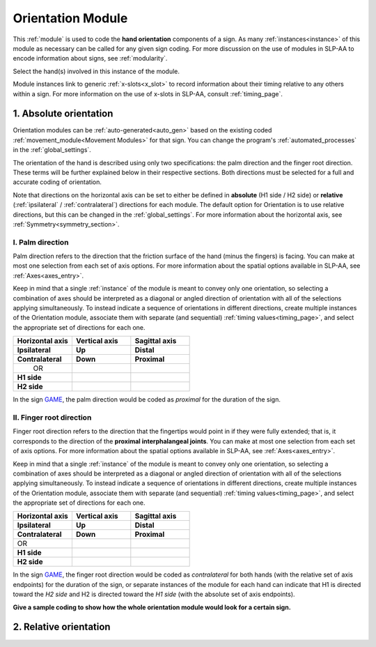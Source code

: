 .. todo::
    relative orientation??
        - orientation + hand part together
        - requires at least one instance of Location
        - minimal pair for relative orientation: JUSTIFY and STOP
    screenshot of the module when it's ready

.. _orientation_module:

******************
Orientation Module
******************

This :ref:`module` is used to code the **hand orientation** components of a sign. As many :ref:`instances<instance>` of this module as necessary can be called for any given sign coding. For more discussion on the use of modules in SLP-AA to encode information about signs, see :ref:`modularity`. 

Select the hand(s) involved in this instance of the module.

Module instances link to generic :ref:`x-slots<x_slot>` to record information about their timing relative to any others within a sign. For more information on the use of x-slots in SLP-AA, consult :ref:`timing_page`.

.. _orientation_selection:

1. Absolute orientation
```````````````````````

Orientation modules can be :ref:`auto-generated<auto_gen>` based on the existing coded :ref:`movement_module<Movement Modules>` for that sign. You can change the program's :ref:`automated_processes` in the :ref:`global_settings`.

The orientation of the hand is described using only two specifications: the palm direction and the finger root direction. These terms will be further explained below in their respective sections. Both directions must be selected for a full and accurate coding of orientation.

Note that directions on the horizontal axis can be set to either be defined in **absolute** (H1 side / H2 side) or **relative** (:ref:`ipsilateral` / :ref:`contralateral`) directions for each module. The default option for Orientation is to use relative directions, but this can be changed in the :ref:`global_settings`. For more information about the horizontal axis, see :ref:`Symmetry<symmetry_section>`.

.. _palm_direction:

I. Palm direction
=================

Palm direction refers to the direction that the friction surface of the hand (minus the fingers) is facing. You can make at most one selection from each set of axis options. For more information about the spatial options available in SLP-AA, see :ref:`Axes<axes_entry>`.

Keep in mind that a single :ref:`instance` of the module is meant to convey only one orientation, so selecting a combination of axes should be interpreted as a diagonal or angled direction of orientation with all of the selections applying simultaneously. To instead indicate a sequence of orientations in different directions, create multiple instances of the Orientation module, associate them with separate (and sequential) :ref:`timing values<timing_page>`, and select the appropriate set of directions for each one.

.. list-table::
    :widths: 30 30 30
    :header-rows: 1

    * - Horizontal axis
      - Vertical axis
      - Sagittal axis
    * - **Ipsilateral**
      - **Up**
      - **Distal**
    * - **Contralateral**
      - **Down**
      - **Proximal**
    * -    OR
      -
      -
    * - **H1 side**
      -
      -
    * - **H2 side**
      -
      -
    
In the sign `GAME <https://asl-lex.org/visualization/?sign=game>`_, the palm direction would be coded as *proximal* for the duration of the sign.

.. _finger_root:

II. Finger root direction
=========================

Finger root direction refers to the direction that the fingertips would point in if they were fully extended; that is, it corresponds to the direction of the **proximal interphalangeal joints**. You can make at most one selection from each set of axis options. For more information about the spatial options available in SLP-AA, see :ref:`Axes<axes_entry>`.

Keep in mind that a single :ref:`instance` of the module is meant to convey only one orientation, so selecting a combination of axes should be interpreted as a diagonal or angled direction of orientation with all of the selections applying simultaneously. To instead indicate a sequence of orientations in different directions, create multiple instances of the Orientation module, associate them with separate (and sequential) :ref:`timing values<timing_page>`, and select the appropriate set of directions for each one.

.. list-table::
    :widths: 30 30 30
    :header-rows: 1

    * - Horizontal axis
      - Vertical axis
      - Sagittal axis
    * - **Ipsilateral**
      - **Up**
      - **Distal**
    * - **Contralateral**
      - **Down**
      - **Proximal**
    * - OR
      -
      -
    * - **H1 side**
      -
      -
    * - **H2 side**
      -
      -

In the sign `GAME <https://asl-lex.org/visualization/?sign=game>`_, the finger root direction would be coded as *contralateral* for both hands (with the relative set of axis endpoints) for the duration of the sign, or separate instances of the module for each hand can indicate that H1 is directed toward the *H2 side* and H2 is directed toward the *H1 side* (with the absolute set of axis endpoints).

**Give a sample coding to show how the whole orientation module would look for a certain sign.**

.. _relative_orientation:

2. Relative orientation
``````````````````````` 
